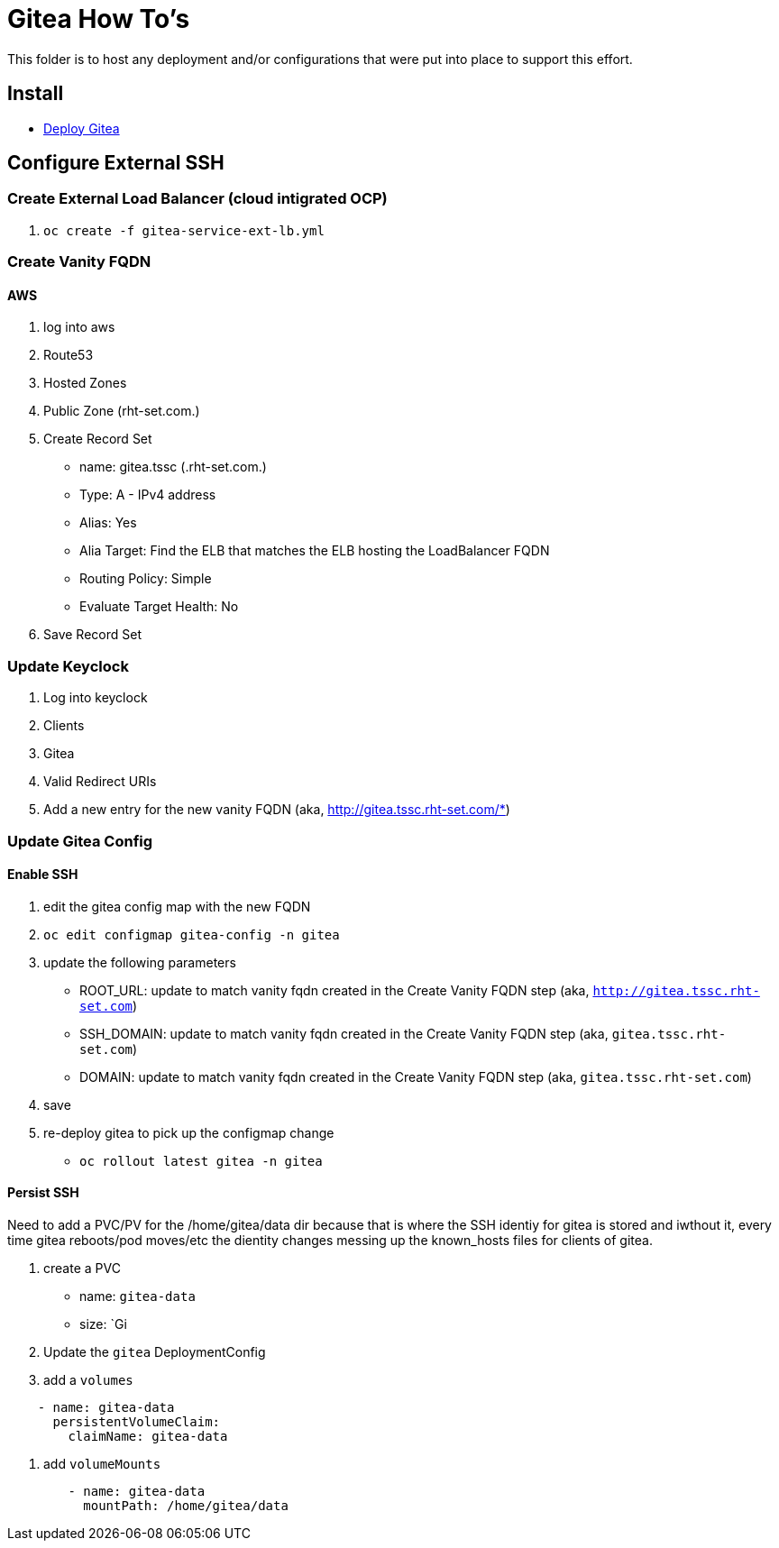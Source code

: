= Gitea How To's

This folder is to host any deployment and/or configurations that were put into place to support this effort.

== Install

* link:install.adoc[Deploy Gitea]

== Configure External SSH

=== Create External Load Balancer (cloud intigrated OCP)
1. `oc create -f gitea-service-ext-lb.yml`

=== Create Vanity FQDN

==== AWS
1. log into aws
2. Route53
3. Hosted Zones
4. Public Zone (rht-set.com.)
5. Create Record Set
   * name: gitea.tssc (.rht-set.com.)
   * Type: A - IPv4 address
   * Alias: Yes
   * Alia Target: Find the ELB that matches the ELB hosting the LoadBalancer FQDN
   * Routing Policy: Simple
   * Evaluate Target Health: No
6. Save Record Set

=== Update Keyclock
1. Log into keyclock
2. Clients
3. Gitea
4. Valid Redirect URIs
5. Add a new entry for the new vanity FQDN (aka, http://gitea.tssc.rht-set.com/*)


=== Update Gitea Config

==== Enable SSH

1. edit the gitea config map with the new FQDN
   1. `oc edit configmap gitea-config -n gitea`
   2. update the following parameters
      * ROOT_URL: update to match vanity fqdn created in the Create Vanity FQDN step (aka, `http://gitea.tssc.rht-set.com`)
      * SSH_DOMAIN: update to match vanity fqdn created in the Create Vanity FQDN step (aka, `gitea.tssc.rht-set.com`)
      * DOMAIN: update to match vanity fqdn created in the Create Vanity FQDN step (aka, `gitea.tssc.rht-set.com`)
   3. save
2. re-deploy gitea to pick up the configmap change
   * `oc rollout latest gitea -n gitea`

==== Persist SSH
Need to add a PVC/PV for the /home/gitea/data dir because that is where the SSH identiy for gitea is stored and iwthout it, every time gitea reboots/pod moves/etc the dientity changes messing up the known_hosts files for clients of gitea.

1. create a PVC
   - name: `gitea-data`
   - size: `Gi
2. Update the `gitea` DeploymentConfig
  1. add a `volumes`
[source,yaml]
----
    - name: gitea-data
      persistentVolumeClaim:
        claimName: gitea-data
----
  2. add `volumeMounts` 
[source,yaml]
----
        - name: gitea-data
          mountPath: /home/gitea/data
----
